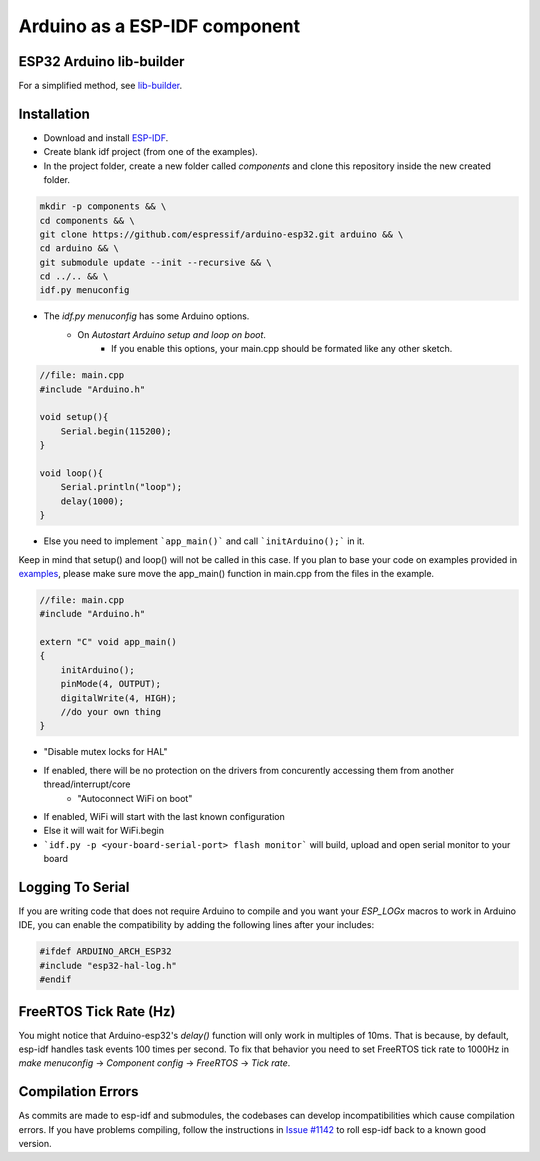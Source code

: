##############################
Arduino as a ESP-IDF component
##############################

ESP32 Arduino lib-builder
-------------------------

For a simplified method, see `lib-builder <lib_builder>`_.

Installation
------------

- Download and install `ESP-IDF <https://github.com/espressif/esp-idf>`_.
- Create blank idf project (from one of the examples).
- In the project folder, create a new folder called `components` and clone this repository inside the new created folder.

.. code-block:: bash
    
    mkdir -p components && \
    cd components && \
    git clone https://github.com/espressif/arduino-esp32.git arduino && \
    cd arduino && \
    git submodule update --init --recursive && \
    cd ../.. && \
    idf.py menuconfig


- The `idf.py menuconfig` has some Arduino options.
    - On `Autostart Arduino setup and loop on boot`.
        - If you enable this options, your main.cpp should be formated like any other sketch.

.. code-block:: c

    //file: main.cpp
    #include "Arduino.h"

    void setup(){
        Serial.begin(115200);
    }

    void loop(){
        Serial.println("loop");
        delay(1000);
    }

- Else you need to implement ```app_main()``` and call ```initArduino();``` in it.

Keep in mind that setup() and loop() will not be called in this case.
If you plan to base your code on examples provided in `examples <https://github.com/espressif/esp-idf/tree/master/examples>`_, please make sure move the app_main() function in main.cpp from the files in the example.

.. code-block:: cpp

    //file: main.cpp
    #include "Arduino.h"

    extern "C" void app_main()
    {
        initArduino();
        pinMode(4, OUTPUT);
        digitalWrite(4, HIGH);
        //do your own thing
    }

- "Disable mutex locks for HAL"
- If enabled, there will be no protection on the drivers from concurently accessing them from another thread/interrupt/core
    - "Autoconnect WiFi on boot"
- If enabled, WiFi will start with the last known configuration
- Else it will wait for WiFi.begin

- ```idf.py -p <your-board-serial-port> flash monitor``` will build, upload and open serial monitor to your board

Logging To Serial
-----------------

If you are writing code that does not require Arduino to compile and you want your `ESP_LOGx` macros to work in Arduino IDE, you can enable the compatibility by adding the following lines after your includes:

.. code-block:: c

    #ifdef ARDUINO_ARCH_ESP32
    #include "esp32-hal-log.h"
    #endif

FreeRTOS Tick Rate (Hz)
-----------------------

You might notice that Arduino-esp32's `delay()` function will only work in multiples of 10ms. That is because, by default, esp-idf handles task events 100 times per second.
To fix that behavior you need to set FreeRTOS tick rate to 1000Hz in `make menuconfig` -> `Component config` -> `FreeRTOS` -> `Tick rate`.

Compilation Errors
------------------

As commits are made to esp-idf and submodules, the codebases can develop incompatibilities which cause compilation errors.  If you have problems compiling, follow the instructions in `Issue #1142 <https://github.com/espressif/arduino-esp32/issues/1142>`_ to roll esp-idf back to a known good version.
